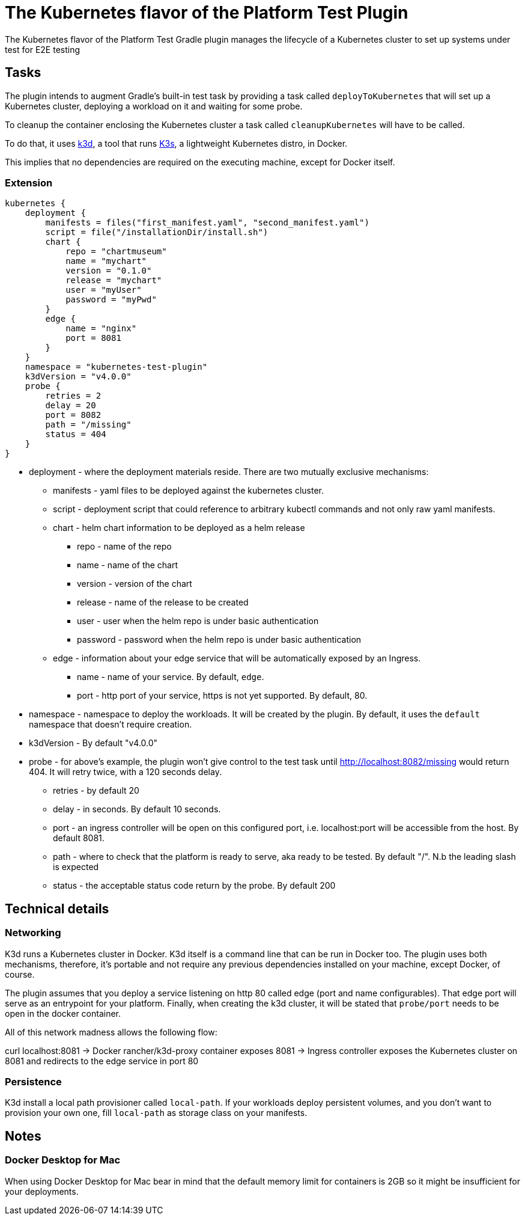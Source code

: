 [[kubernetes_test_plugin]]
= The Kubernetes flavor of the Platform Test Plugin

The Kubernetes flavor of the Platform Test Gradle plugin manages the lifecycle of a Kubernetes cluster to set up systems under test for E2E testing

[[sec:kubernetes_test_tasks]]
== Tasks

The plugin intends to augment Gradle’s built-in test task by providing a task called `deployToKubernetes` that will set up
 a Kubernetes cluster, deploying a workload on it and waiting for some probe.

To cleanup the container enclosing the Kubernetes cluster a task called `cleanupKubernetes` will have to be called.

To do that, it uses link:url[k3d, https://github.com/rancher/K3d], a tool that runs link:url[K3s, https://k3s.io/], a lightweight Kubernetes distro, in Docker.

This implies that no dependencies are required on the executing machine, except for Docker itself.

[[sec:kubernetes_test_extension]]
=== Extension

[source,kotlin]
----
kubernetes {
    deployment {
        manifests = files("first_manifest.yaml", "second_manifest.yaml")
        script = file("/installationDir/install.sh")
        chart {
            repo = "chartmuseum"
            name = "mychart"
            version = "0.1.0"
            release = "mychart"
            user = "myUser"
            password = "myPwd"
        }
        edge {
            name = "nginx"
            port = 8081
        }
    }
    namespace = "kubernetes-test-plugin"
    k3dVersion = "v4.0.0"
    probe {
        retries = 2
        delay = 20
        port = 8082
        path = "/missing"
        status = 404
    }
}
----

* deployment - where the deployment materials reside. There are two mutually exclusive mechanisms:
** manifests - yaml files to be deployed against the kubernetes cluster.
** script - deployment script that could reference to arbitrary kubectl commands and not only raw yaml manifests.
** chart - helm chart information to be deployed as a helm release
*** repo - name of the repo
*** name - name of the chart
*** version - version of the chart
*** release - name of the release to be created
*** user - user when the helm repo is under basic authentication
*** password - password when the helm repo is under basic authentication
** edge - information about your edge service that will be automatically exposed by an Ingress.
*** name - name of your service. By default, `edge`.
*** port - http port of your service, https is not yet supported. By default, 80.
* namespace - namespace to deploy the workloads. It will be created by the plugin. By default, it uses the `default` namespace that doesn't require creation.
* k3dVersion - By default "v4.0.0"
* probe - for above's example, the plugin won't give control to the test task until http://localhost:8082/missing would return 404.
It will retry twice, with a 120 seconds delay.
** retries - by default 20
** delay - in seconds. By default 10 seconds.
** port - an ingress controller will be open on this configured port, i.e. localhost:port will be accessible from the host. By default 8081.
** path - where to check that the platform is ready to serve, aka ready to be tested. By default "/". N.b the leading slash is expected
** status - the acceptable status code return by the probe. By default 200

[[sec:kubernetes_test_technical_details]]
== Technical details

=== Networking

K3d runs a Kubernetes cluster in Docker. K3d itself is a command line that can be run in Docker too. The plugin uses both mechanisms, therefore, it's portable and not require
any previous dependencies installed on your machine, except Docker, of course.

The plugin assumes that you deploy a service listening on http 80 called edge (port and name configurables). That edge port will serve as an entrypoint for your platform.
Finally, when creating the k3d cluster, it will be stated that `probe/port` needs to be open in the docker container.

All of this network madness allows the following flow:

curl localhost:8081 -> Docker rancher/k3d-proxy container exposes 8081 -> Ingress controller exposes the Kubernetes cluster on 8081 and redirects to the edge service in port 80

=== Persistence

K3d install a local path provisioner called `local-path`. If your workloads deploy persistent volumes, and you don't
want to provision your own one, fill `local-path` as storage class on your manifests.

[[sec:kubernetes_test_notes]]
== Notes

=== Docker Desktop for Mac

When using Docker Desktop for Mac bear in mind that the default memory limit for containers is
2GB so it might be insufficient for your deployments.